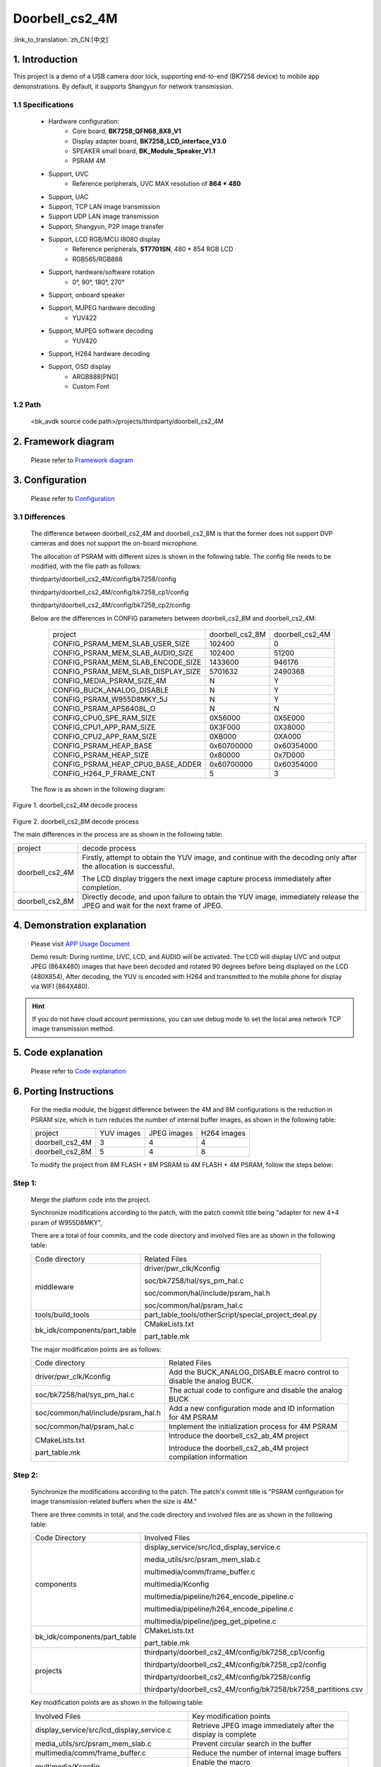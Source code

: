 Doorbell_cs2_4M
======================================================

:link_to_translation:`zh_CN:[中文]`

1. Introduction
---------------------------------

This project is a demo of a USB camera door lock, supporting end-to-end (BK7258 device) to mobile app demonstrations. By default, it supports Shangyun for network transmission.

1.1 Specifications
,,,,,,,,,,,,,,,,,,,,,,,,,,,,,,,,,

    * Hardware configuration:
        * Core board, **BK7258_QFN68_8X8_V1**
        * Display adapter board, **BK7258_LCD_interface_V3.0**
        * SPEAKER small board, **BK_Module_Speaker_V1.1**
        * PSRAM 4M
    * Support, UVC
        * Reference peripherals, UVC MAX resolution of **864 * 480**
    * Support, UAC
    * Support, TCP LAN image transmission
    * Support UDP LAN image transmission
    * Support, Shangyun, P2P image transfer
    * Support, LCD RGB/MCU I8080 display
        * Reference peripherals, **ST7701SN**, 480 * 854 RGB LCD
        * RGB565/RGB888
    * Support, hardware/software rotation
        * 0°, 90°, 180°, 270°
    * Support, onboard speaker
    * Support, MJPEG hardware decoding
        * YUV422
    * Support, MJPEG software decoding
        * YUV420
    * Support, H264 hardware decoding
    * Support, OSD display
        * ARGB888[PNG]
        * Custom Font

1.2 Path
,,,,,,,,,,,,,,,,,,,,,,,,,,,,,,,,,

    <bk_avdk source code path>/projects/thirdparty/doorbell_cs2_4M


2. Framework diagram
---------------------------------

    Please refer to `Framework diagram <../../media/doorbell/index.html#framework-diagram>`_

3. Configuration
---------------------------------

    Please refer to `Configuration <../../media/doorbell/index.html#configuration>`_

3.1 Differences
,,,,,,,,,,,,,,,,,,,,,,,,,,,,,,,,,

    The difference between doorbell_cs2_4M and doorbell_cs2_8M is that the former does not support DVP cameras and does not support the on-board microphone.

    The allocation of PSRAM with different sizes is shown in the following table. The config file needs to be modified, with the file path as follows:

    thirdparty/doorbell_cs2_4M/config/bk7258/config

    thirdparty/doorbell_cs2_4M/config/bk7258_cp1/config

    thirdparty/doorbell_cs2_4M/config/bk7258_cp2/config

    Below are the differences in CONFIG parameters between doorbell_cs2_8M and doorbell_cs2_4M:

     +------------------------------------+---------------------------------+---------------------------------+
     | project                            |        doorbell_cs2_8M          |          doorbell_cs2_4M        |
     +------------------------------------+---------------------------------+---------------------------------+
     | CONFIG_PSRAM_MEM_SLAB_USER_SIZE    |            102400               |              0                  |
     +------------------------------------+---------------------------------+---------------------------------+
     | CONFIG_PSRAM_MEM_SLAB_AUDIO_SIZE   |            102400               |            51200                |
     +------------------------------------+---------------------------------+---------------------------------+
     | CONFIG_PSRAM_MEM_SLAB_ENCODE_SIZE  |            1433600              |            946176               |
     +------------------------------------+---------------------------------+---------------------------------+
     | CONFIG_PSRAM_MEM_SLAB_DISPLAY_SIZE |            5701632              |           2490368               |
     +------------------------------------+---------------------------------+---------------------------------+
     | CONFIG_MEDIA_PSRAM_SIZE_4M         |              N                  |            Y                    |
     +------------------------------------+---------------------------------+---------------------------------+
     | CONFIG_BUCK_ANALOG_DISABLE         |              N                  |            Y                    |
     +------------------------------------+---------------------------------+---------------------------------+
     | CONFIG_PSRAM_W955D8MKY_5J          |              N                  |            Y                    |
     +------------------------------------+---------------------------------+---------------------------------+
     | CONFIG_PSRAM_APS6408L_O            |              N                  |            N                    |
     +------------------------------------+---------------------------------+---------------------------------+
     | CONFIG_CPU0_SPE_RAM_SIZE           |           0X56000               |          0X5E000                |
     +------------------------------------+---------------------------------+---------------------------------+
     | CONFIG_CPU1_APP_RAM_SIZE           |           0X3F000               |          0X38000                |
     +------------------------------------+---------------------------------+---------------------------------+
     | CONFIG_CPU2_APP_RAM_SIZE           |           0XB000                |          0XA000                 |
     +------------------------------------+---------------------------------+---------------------------------+
     | CONFIG_PSRAM_HEAP_BASE             |          0x60700000             |          0x60354000             |
     +------------------------------------+---------------------------------+---------------------------------+
     | CONFIG_PSRAM_HEAP_SIZE             |           0x80000               |          0x7D000                |
     +------------------------------------+---------------------------------+---------------------------------+
     | CONFIG_PSRAM_HEAP_CPU0_BASE_ADDER  |         0x60700000              |          0x60354000             |
     +------------------------------------+---------------------------------+---------------------------------+
     | CONFIG_H264_P_FRAME_CNT            |             5                   |              3                  |
     +------------------------------------+---------------------------------+---------------------------------+

    The flow is as shown in the following diagram:

.. figure:: ../../../../_static/decode_proc_4M.png
    :align: center
    :alt: relationship diagram Overview
    :figclass: align-center

    Figure 1. doorbell_cs2_4M decode process

.. figure:: ../../../../_static/decode_proc_8M.png
    :align: center
    :alt: relationship diagram Overview
    :figclass: align-center

    Figure 2. doorbell_cs2_8M decode process


    The main differences in the process are as shown in the following table:

    +------------------+--------------------------------------------------------------------------------------------------------------------------------+
    | project          |          decode process                                                                                                        |
    +------------------+--------------------------------------------------------------------------------------------------------------------------------+
    | doorbell_cs2_4M  |Firstly, attempt to obtain the YUV image, and continue with the decoding only after the allocation is successful.               |
    |                  |                                                                                                                                |
    |                  |The LCD display triggers the next image capture process immediately after completion.                                           |
    +------------------+--------------------------------------------------------------------------------------------------------------------------------+
    | doorbell_cs2_8M  |Directly decode, and upon failure to obtain the YUV image, immediately release the JPEG and wait for the next frame of JPEG.    |
    +------------------+--------------------------------------------------------------------------------------------------------------------------------+


4. Demonstration explanation
---------------------------------

    Please visit `APP Usage Document <https://docs.bekencorp.com/arminodoc/bk_app/app/zh_CN/v2.0.1/app_usage/app_usage_guide/index.html#debug>`__

    Demo result: During runtime, UVC, LCD, and AUDIO will be activated. The LCD will display UVC and output JPEG (864X480) images that have been decoded and rotated 90 degrees before being displayed on the LCD (480X854),
    After decoding, the YUV is encoded with H264 and transmitted to the mobile phone for display via WIFI (864X480).

.. hint::
    If you do not have cloud account permissions, you can use debug mode to set the local area network TCP image transmission method.


5. Code explanation
---------------------------------

    Please refer to `Code explanation <../../media/doorbell/index.html#code-explanation>`_

6. Porting Instructions
---------------------------------

    For the media module, the biggest difference between the 4M and 8M configurations is the reduction in PSRAM size, which in turn reduces the number of internal buffer images, as shown in the following table:

    +------------------+---------------------------------+-------------------------------+-------------------------------+
    | project          |          YUV images             |     JPEG images               |      H264 images              |
    +------------------+---------------------------------+-------------------------------+-------------------------------+
    | doorbell_cs2_4M  |      3                          |      4                        |      4                        |
    +------------------+---------------------------------+-------------------------------+-------------------------------+
    | doorbell_cs2_8M  |      5                          |      4                        |      8                        |
    +------------------+---------------------------------+-------------------------------+-------------------------------+

    To modify the project from 8M FLASH + 8M PSRAM to 4M FLASH + 4M PSRAM, follow the steps below:

Step 1:
,,,,,,,,,,,,,,,,,,,,,,,,,,,,,,,,,

    Merge the platform code into the project.

    Synchronize modifications according to the patch, with the patch commit title being "adapter for new 4+4 psram of W955D8MKY",

    There are a total of four commits, and the code directory and involved files are as shown in the following table:

    +---------------------------------+-------------------------------------------------------------------------+
    |          Code directory         |     Related Files                                                       |
    +---------------------------------+-------------------------------------------------------------------------+
    |middleware                       | driver/pwr_clk/Kconfig                                                  |
    |                                 |                                                                         |
    |                                 | soc/bk7258/hal/sys_pm_hal.c                                             |
    |                                 |                                                                         |
    |                                 | soc/common/hal/include/psram_hal.h                                      |
    |                                 |                                                                         |
    |                                 | soc/common/hal/psram_hal.c                                              |
    +---------------------------------+-------------------------------------------------------------------------+
    |tools/build_tools                |part_table_tools/otherScript/special_project_deal.py                     |
    |                                 |                                                                         |
    +---------------------------------+-------------------------------------------------------------------------+
    |bk_idk/components/part_table     |CMakeLists.txt                                                           |
    |                                 |                                                                         |
    |                                 |part_table.mk                                                            |
    +---------------------------------+-------------------------------------------------------------------------+


    The major modification points are as follows:

    +-------------------------------------------------------------------+----------------------------------------------------------------------+
    |          Code directory                                           |      Related Files                                                   |
    +-------------------------------------------------------------------+----------------------------------------------------------------------+
    |driver/pwr_clk/Kconfig                                             |Add the BUCK_ANALOG_DISABLE macro control to disable the analog BUCK. |
    +-------------------------------------------------------------------+----------------------------------------------------------------------+
    |soc/bk7258/hal/sys_pm_hal.c                                        |The actual code to configure and disable the analog BUCK              |
    +-------------------------------------------------------------------+----------------------------------------------------------------------+
    |soc/common/hal/include/psram_hal.h                                 |Add a new configuration mode and ID information for 4M PSRAM          |
    +-------------------------------------------------------------------+----------------------------------------------------------------------+
    |soc/common/hal/psram_hal.c                                         |Implement the initialization process for 4M PSRAM                     |
    +-------------------------------------------------------------------+----------------------------------------------------------------------+
    |CMakeLists.txt                                                     | Introduce the doorbell_cs2_ab_4M project                             |
    |                                                                   |                                                                      |
    |part_table.mk                                                      | Introduce the doorbell_cs2_ab_4M project compilation information     |
    +-------------------------------------------------------------------+----------------------------------------------------------------------+


Step 2:
,,,,,,,,,,,,,,,,,,,,,,,,,,,,,,,,,

    Synchronize the modifications according to the patch. The patch's commit title is "PSRAM configuration for image transmission-related buffers when the size is 4M."

    There are three commits in total, and the code directory and involved files are as shown in the following table:

    +---------------------------------+-------------------------------------------------------------------+
    |          Code Directory         |     Involved Files                                                |
    +---------------------------------+-------------------------------------------------------------------+
    |components                       |display_service/src/lcd_display_service.c                          |
    |                                 |                                                                   |
    |                                 |media_utils/src/psram_mem_slab.c                                   |
    |                                 |                                                                   |
    |                                 |multimedia/comm/frame_buffer.c                                     |
    |                                 |                                                                   |
    |                                 |multimedia/Kconfig                                                 |
    |                                 |                                                                   |
    |                                 |multimedia/pipeline/h264_encode_pipeline.c                         |
    |                                 |                                                                   |
    |                                 |multimedia/pipeline/h264_encode_pipeline.c                         |
    |                                 |                                                                   |
    |                                 |multimedia/pipeline/jpeg_get_pipeline.c                            |
    +---------------------------------+-------------------------------------------------------------------+
    |bk_idk/components/part_table     |CMakeLists.txt                                                     |
    |                                 |                                                                   |
    |                                 |part_table.mk                                                      |
    +---------------------------------+-------------------------------------------------------------------+
    |projects                         |thirdparty/doorbell_cs2_4M/config/bk7258_cp1/config                |
    |                                 |                                                                   |
    |                                 |thirdparty/doorbell_cs2_4M/config/bk7258_cp2/config                |
    |                                 |                                                                   |
    |                                 |thirdparty/doorbell_cs2_4M/config/bk7258/config                    |
    |                                 |                                                                   |
    |                                 |thirdparty/doorbell_cs2_4M/config/bk7258/bk7258_partitions.csv     |
    +---------------------------------+-------------------------------------------------------------------+

    Key modification points are as shown in the following table:

    +-------------------------------------------------------------------+-------------------------------------------------------------------------------------+
    |     Involved Files                                                |          Key modification points                                                    |
    +-------------------------------------------------------------------+-------------------------------------------------------------------------------------+
    |display_service/src/lcd_display_service.c                          |Retrieve JPEG image immediately after the display is complete                        |
    +-------------------------------------------------------------------+-------------------------------------------------------------------------------------+
    |media_utils/src/psram_mem_slab.c                                   |Prevent circular search in the buffer                                                |
    +-------------------------------------------------------------------+-------------------------------------------------------------------------------------+
    |multimedia/comm/frame_buffer.c                                     |Reduce the number of internal image buffers                                          |
    +-------------------------------------------------------------------+-------------------------------------------------------------------------------------+
    |multimedia/Kconfig                                                 |Enable the macro CONFIG_MEDIA_PSRAM_SIZE_4M                                          |
    +-------------------------------------------------------------------+-------------------------------------------------------------------------------------+
    |multimedia/pipeline/h264_encode_pipeline.c                         |Modify the pipeline flow                                                             |
    |                                                                   |                                                                                     |
    |multimedia/pipeline/h264_encode_pipeline.c                         |Reduce the impact of YUV image resizing on the frame rate of the software decoding   |
    |                                                                   |                                                                                     |
    |multimedia/pipeline/jpeg_get_pipeline.c                            |                                                                                     |
    +-------------------------------------------------------------------+-------------------------------------------------------------------------------------+
    |CMakeLists.txt                                                     |add doorbell_cs2_4M project                                                          |
    |                                                                   |                                                                                     |
    |part_table.mk                                                      |                                                                                     |
    +-------------------------------------------------------------------+-------------------------------------------------------------------------------------+

7. Q&A
---------------------------------

Q: How to adjust the PSRAM memory allocation?
,,,,,,,,,,,,,,,,,,,,,,,,,,,,,,,,,,,,,,,,,,,,,,,,,,,,,,,,,,,,,,,,,,

A:

The current memory allocation for the 4M project is:

    +------------------+-----------------------------------+--------------------------------------------------+
    | Module           |         buffer size               |         macro in config                          |
    +------------------+-----------------------------------+--------------------------------------------------+
    | audio            | 51200                             | CONFIG_PSRAM_MEM_SLAB_AUDIO_SIZE                 |
    +------------------+-----------------------------------+--------------------------------------------------+
    | jpeg & h264      | 946176                            | CONFIG_PSRAM_MEM_SLAB_ENCODE_SIZE                |
    +------------------+-----------------------------------+--------------------------------------------------+
    | yuv              | 2490368                           | CONFIG_PSRAM_MEM_SLAB_DISPLAY_SIZE               |
    +------------------+-----------------------------------+--------------------------------------------------+
    | cp0 heap         | 0x7D000                           | CONFIG_PSRAM_HEAP_SIZE (bk7258)                  |
    +------------------+-----------------------------------+--------------------------------------------------+
    | cp1 heap         | 0x2F000                           | CONFIG_PSRAM_HEAP_SIZE (bk7258_cp1)              |
    +------------------+-----------------------------------+--------------------------------------------------+

Reducible buffer:

1) Audio module

The size of the buffer required by the audio module varies depending on the audio format.
the audio is initialized only once when the module is powered on, and it is not released until the audio module is turned off.

You can print out the maximum buffer required by the audio and then modify the CONFIG_PSRAM_MEM_SLAB_AUDIO_SIZE macro.
It is best to set it 4-8K larger than the maximum buffer to avoid exceptions when turning on and off repeatedly;

2) JPEG & H.264 modules

The buffer sizes for the JPEG and H.264 modules can be adjusted as needed.
The current configuration is for 4 JPEG frames and 4 H.264 frames, controlled by the CONFIG_JPEG_FRAME_SIZE and CONFIG_H264_FRAME_SIZE to set the image size;

The default size is 153600 for each JPEG and 65536 for each H.264;
The required size is (153600 + 65536) * 4 = 0xD6000, plus the head of each frame;

The default buffer size is 0xE7000;
by default, it reserves space for H.264 size configuration as 81920, so when the H.264 size is too small and the image cannot be transmitted,
you can directly adjust the CONFIG_H264_FRAME_SIZE;

You can adjust the size of JPEG and H.264 according to actual requirements.

.. note::

    If the subsequent environment becomes complex, it may result in JPEG files exceeding the set buffer size or the encoded H.264 being larger than the designated buffer,
    which could lead to issues with displaying images on the screen or transmitting images via image transmission.


3) YUV module

The buffer for the YUV module generally does not change, and the set buffer size is (864 * 480 * 2) * 3 = 0x25F800, plus the header of each frame;

The default buffer size is 0x260000;

4) HEAP size

The HEAP size for CP0 and CP1 will need to be adjusted as necessary.

Q: How to address memory issues with buffer fusion?
,,,,,,,,,,,,,,,,,,,,,,,,,,,,,,,,,,,,,,,,,,,,,,,,,,,,,,,,,,,,,,,,,,

A:

The LCD_BLEND_MALLOC_SIZE must be larger than the size of the fusion icon. If the fusion icon is too large, it should be modified to use psram_malloc for allocation.

The LCD_BLEND_MALLOC_RGB_SIZE is used when blending small icons that need to be rotated. If the icon does not need to be rotated, it can be set to 0.
However, if rotation is required, it should be set to the maximum buffer required for the rotated icon to avoid overflow.



